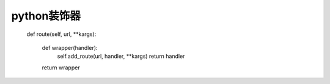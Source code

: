 python装饰器
============


    def route(self, url, **kargs):

        def wrapper(handler):
            self.add_route(url, handler, **kargs)
            return handler
        return wrapper
